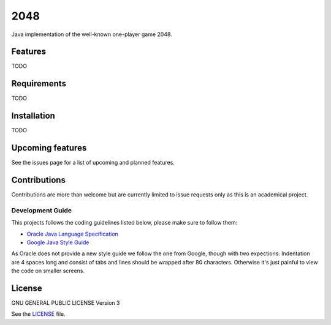 ====
2048
====


Java implementation of the well-known one-player game 2048. 

Features
========
TODO

Requirements
============
TODO

Installation
============
TODO

Upcoming features
=================
See the issues page for a list of upcoming and planned features.

Contributions
=============
Contributions are more than welcome but are currently limited to issue requests
only as this is an academical project.

Development Guide
-----------------
This projects follows the coding guidelines listed below, please make sure to
follow them:

* `Oracle Java Language Specification`_
* `Google Java Style Guide`_

As Oracle does not provide a new style guide we follow the one from Google,
though with two expections: Indentation are 4 spaces long and consist of tabs
and lines should be wrapped after 80 characters. Otherwise it's just painful to
view the code on smaller screens.

.. _Oracle Java Language Specification:
   http://docs.oracle.com/javase/specs/jls/se8/html/index.html
.. _Google Java Style Guide:
   https://google.github.io/styleguide/javaguide.html

License
=======
GNU GENERAL PUBLIC LICENSE Version 3

See the `LICENSE`_ file.

.. _LICENSE: LICENSE
